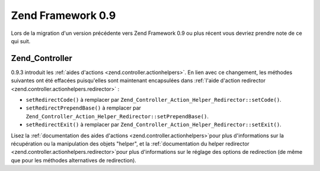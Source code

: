 .. EN-Revision: none
.. _migration.09:

Zend Framework 0.9
==================

Lors de la migration d'un version précédente vers Zend Framework 0.9 ou plus récent vous devriez prendre note de
ce qui suit.

.. _migration.09.zend.controller:

Zend_Controller
---------------

0.9.3 introduit les :ref:`aides d'actions <zend.controller.actionhelpers>`. En lien avec ce changement, les
méthodes suivantes ont été effacées puisqu'elles sont maintenant encapsulées dans :ref:`l'aide d'action
redirector <zend.controller.actionhelpers.redirector>`\  :

- ``setRedirectCode()`` à remplacer par ``Zend_Controller_Action_Helper_Redirector::setCode()``.

- ``setRedirectPrependBase()`` à remplacer par ``Zend_Controller_Action_Helper_Redirector::setPrependBase()``.

- ``setRedirectExit()`` à remplacer par ``Zend_Controller_Action_Helper_Redirector::setExit()``.

Lisez la :ref:`documentation des aides d'actions <zend.controller.actionhelpers>`\ pour plus d'informations sur la
récupération ou la manipulation des objets "helper", et la :ref:`documentation du helper redirector
<zend.controller.actionhelpers.redirector>`\ pour plus d'informations sur le réglage des options de redirection
(de même que pour les méthodes alternatives de redirection).


